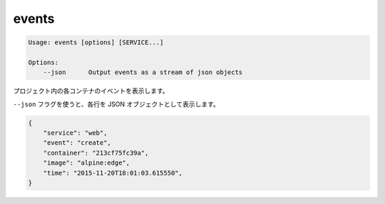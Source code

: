 .. *- coding: utf-8 -*-
.. URL: https://docs.docker.com/compose/reference/events/
.. SOURCE: https://github.com/docker/compose/blob/master/docs/reference/events.md
   doc version: 1.10
      https://github.com/docker/compose/commits/master/docs/reference/events.md
.. check date: 2016/03/07
.. Commits on Jan 9, 2016 d1d3969661f549311bccde53703a2939402cf769
.. -------------------------------------------------------------------

.. events

.. _compse-events:

=======================================
events
=======================================

.. code-block:: bash

   Usage: events [options] [SERVICE...]
   
   Options:
       --json      Output events as a stream of json objects

.. Stream container events for every container in the project.

プロジェクト内の各コンテナのイベントを表示します。

.. With the --json flag, a json object will be printed one per line with the format:

``--json`` フラグを使うと、各行を JSON オブジェクトとして表示します。

.. code-block:: json

   {
       "service": "web",
       "event": "create",
       "container": "213cf75fc39a",
       "image": "alpine:edge",
       "time": "2015-11-20T18:01:03.615550",
   }

